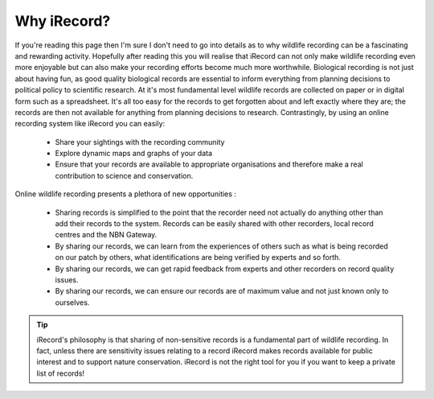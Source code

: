 ************
Why iRecord?
************

If you're reading this page then I'm sure I don't need to go into details as to why
wildlife recording can be a fascinating and rewarding activity. Hopefully after reading
this you will realise that iRecord can not only make wildlife recording even more
enjoyable but can also make your recording efforts become much more worthwhile. Biological
recording is not just about having fun, as good quality biological records are essential
to inform everything from planning decisions to political policy to scientific research.
At it's most fundamental level wildlife records are collected on paper or in digital form
such as a spreadsheet. It's all too easy for the records to get forgotten about and left
exactly where they are; the records are then not available for anything from planning
decisions to research. Contrastingly, by using an online recording system like iRecord you
can easily:

  * Share your sightings with the recording community
  * Explore dynamic maps and graphs of your data
  * Ensure that your records are available to appropriate organisations and therefore make
    a real contribution to science and conservation.

Online wildlife recording presents a plethora of new opportunities :

  * Sharing records is simplified to the point that the recorder need not actually do 
    anything other than add their records to the system. Records can be easily shared
    with other recorders, local record centres and the NBN Gateway.
  * By sharing our records, we can learn from the experiences of others such as what is
    being recorded on our patch by others, what identifications are being verified by
    experts and so forth.
  * By sharing our records, we can get rapid feedback from experts and other recorders on
    record quality issues.
  * By sharing our records, we can ensure our records are of maximum value and not just 
    known only to ourselves.
    
.. tip::

  iRecord's philosophy is that sharing of non-sensitive records is a fundamental part of
  wildlife recording. In fact, unless there are sensitivity issues relating to a record
  iRecord makes records available for public interest and to support nature conservation.
  iRecord is not the right tool for you if you want to keep a private list of records!